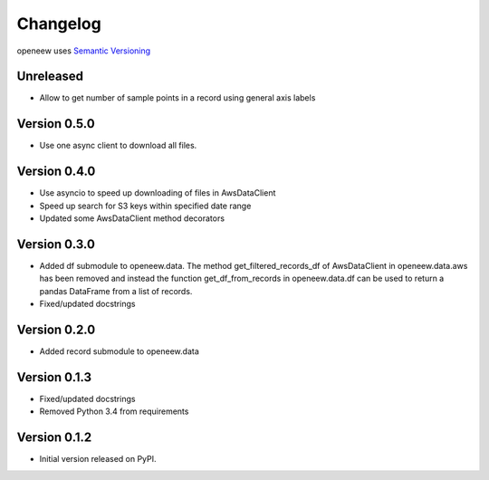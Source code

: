 =========
Changelog
=========

openeew uses `Semantic Versioning <http://semver.org/>`_

Unreleased
=============
- Allow to get number of sample points in a record using general axis labels

Version 0.5.0
=============
- Use one async client to download all files.

Version 0.4.0
=============
- Use asyncio to speed up downloading of files in AwsDataClient
- Speed up search for S3 keys within specified date range
- Updated some AwsDataClient method decorators

Version 0.3.0
=============
- Added df submodule to openeew.data.
  The method get_filtered_records_df of AwsDataClient in openeew.data.aws
  has been removed and instead the function get_df_from_records in
  openeew.data.df can be used to return a pandas DataFrame
  from a list of records.
- Fixed/updated docstrings

Version 0.2.0
=============
- Added record submodule to openeew.data

Version 0.1.3
=============
- Fixed/updated docstrings
- Removed Python 3.4 from requirements

Version 0.1.2
=============

- Initial version released on PyPI.
